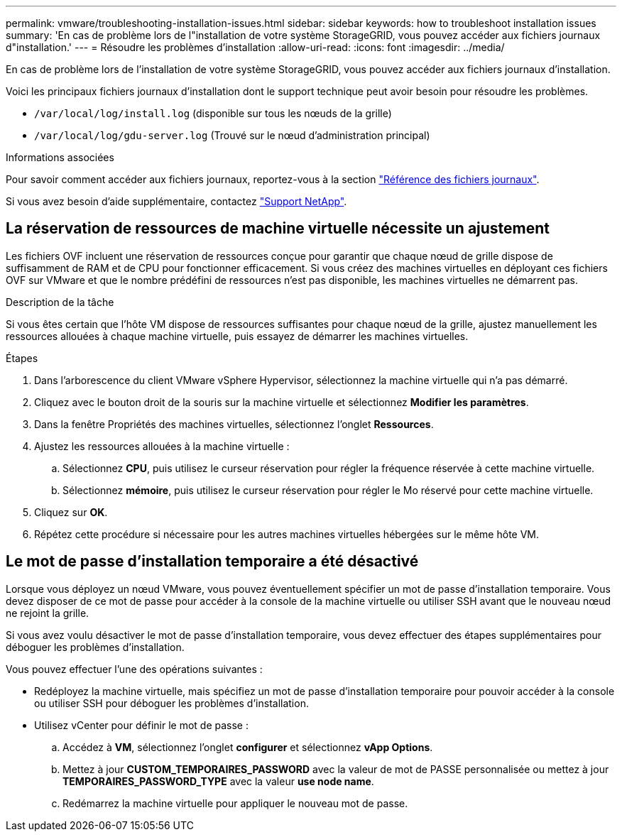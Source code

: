 ---
permalink: vmware/troubleshooting-installation-issues.html 
sidebar: sidebar 
keywords: how to troubleshoot installation issues 
summary: 'En cas de problème lors de l"installation de votre système StorageGRID, vous pouvez accéder aux fichiers journaux d"installation.' 
---
= Résoudre les problèmes d'installation
:allow-uri-read: 
:icons: font
:imagesdir: ../media/


[role="lead"]
En cas de problème lors de l'installation de votre système StorageGRID, vous pouvez accéder aux fichiers journaux d'installation.

Voici les principaux fichiers journaux d'installation dont le support technique peut avoir besoin pour résoudre les problèmes.

* `/var/local/log/install.log` (disponible sur tous les nœuds de la grille)
* `/var/local/log/gdu-server.log` (Trouvé sur le nœud d'administration principal)


.Informations associées
Pour savoir comment accéder aux fichiers journaux, reportez-vous à la section link:../monitor/logs-files-reference.html["Référence des fichiers journaux"].

Si vous avez besoin d'aide supplémentaire, contactez https://mysupport.netapp.com/site/global/dashboard["Support NetApp"^].



== La réservation de ressources de machine virtuelle nécessite un ajustement

Les fichiers OVF incluent une réservation de ressources conçue pour garantir que chaque nœud de grille dispose de suffisamment de RAM et de CPU pour fonctionner efficacement. Si vous créez des machines virtuelles en déployant ces fichiers OVF sur VMware et que le nombre prédéfini de ressources n'est pas disponible, les machines virtuelles ne démarrent pas.

.Description de la tâche
Si vous êtes certain que l'hôte VM dispose de ressources suffisantes pour chaque nœud de la grille, ajustez manuellement les ressources allouées à chaque machine virtuelle, puis essayez de démarrer les machines virtuelles.

.Étapes
. Dans l'arborescence du client VMware vSphere Hypervisor, sélectionnez la machine virtuelle qui n'a pas démarré.
. Cliquez avec le bouton droit de la souris sur la machine virtuelle et sélectionnez *Modifier les paramètres*.
. Dans la fenêtre Propriétés des machines virtuelles, sélectionnez l'onglet *Ressources*.
. Ajustez les ressources allouées à la machine virtuelle :
+
.. Sélectionnez *CPU*, puis utilisez le curseur réservation pour régler la fréquence réservée à cette machine virtuelle.
.. Sélectionnez *mémoire*, puis utilisez le curseur réservation pour régler le Mo réservé pour cette machine virtuelle.


. Cliquez sur *OK*.
. Répétez cette procédure si nécessaire pour les autres machines virtuelles hébergées sur le même hôte VM.




== Le mot de passe d'installation temporaire a été désactivé

Lorsque vous déployez un nœud VMware, vous pouvez éventuellement spécifier un mot de passe d'installation temporaire. Vous devez disposer de ce mot de passe pour accéder à la console de la machine virtuelle ou utiliser SSH avant que le nouveau nœud ne rejoint la grille.

Si vous avez voulu désactiver le mot de passe d'installation temporaire, vous devez effectuer des étapes supplémentaires pour déboguer les problèmes d'installation.

Vous pouvez effectuer l'une des opérations suivantes :

* Redéployez la machine virtuelle, mais spécifiez un mot de passe d'installation temporaire pour pouvoir accéder à la console ou utiliser SSH pour déboguer les problèmes d'installation.
* Utilisez vCenter pour définir le mot de passe :
+
.. Accédez à *VM*, sélectionnez l'onglet *configurer* et sélectionnez *vApp Options*.
.. Mettez à jour *CUSTOM_TEMPORAIRES_PASSWORD* avec la valeur de mot de PASSE personnalisée ou mettez à jour *TEMPORAIRES_PASSWORD_TYPE* avec la valeur *use node name*.
.. Redémarrez la machine virtuelle pour appliquer le nouveau mot de passe.



